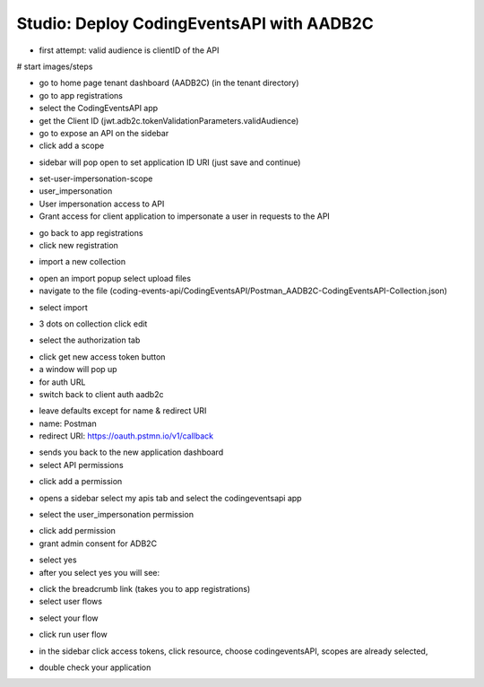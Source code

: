 ==========================================
Studio: Deploy CodingEventsAPI with AADB2C
==========================================


.. ::

   - everything in the RG from the walkthrough ``aadb2c-deploy-rg``
   - reuse the tenant from the walkthrough
   - all values will come from the tenant configuration
      - app registration
      - user flows
   - this deployment is over HTTPS because AADB2C only works over secure connections


   #. provision VM (previous walkthroughs for help)
      - this is where they will get the server origin (VM public IP)
      - open NSG port 443
   #. provision KV (previous walkthroughs for help)
      - configure VM to access KV
      - setup connection string secret
   #. modify source code ``4-member-roles`` appsettings.json
      - public IP address
      - kv name
      - aadb2c config stuff
         - set the redirect URL for this new application (app registrations > authentication > add URI button
            - it needs to be the swagger redirect URL // this needs to be looked up
   #. setup VM
      - TODO script
         - give them NGINX and SSL script with comments
         - their tasks
            - merge in the script from previous studio (mysql, runtime dependencies)
      - run script
   #. test it out
      - public endpoints
      - login via SUSI
      - hit the protected owner endpoints
      - notify your TA and they will act as the member

- first attempt: valid audience is clientID of the API


# start images/steps

- go to home page tenant dashboard (AADB2C) (in the tenant directory)

- go to app registrations

- select the CodingEventsAPI app

- get the Client ID (jwt.adb2c.tokenValidationParameters.validAudience)

- go to expose an API on the sidebar

- click add a scope

.. image:: /_static/images/intro-oauth-with-aadb2c/studio_aadb2c-deployment/1set-api-scopes.png
   :alt: set api scope

- sidebar will pop open to set application ID URI (just save and continue)

.. image:: /_static/images/intro-oauth-with-aadb2c/studio_aadb2c-deployment/2set-app-id-uri.png
   :alt: set application uri id

- set-user-impersonation-scope
- user_impersonation
- User impersonation access to API
- Grant access for client application to impersonate a user in requests to the API

.. image:: /_static/images/intro-oauth-with-aadb2c/studio_aadb2c-deployment/3set-user-impersonation-scope.png
   :alt: add user_impersonation scope to API


.. comment: EVERYTHING ABOVE THIS POINT IS CORRECT below subject to change

- go back to app registrations
- click new registration

.. image:: /_static/images/intro-oauth-with-aadb2c/studio_aadb2c-deployment/4new-app-registration.png
   :alt: new registration (for client app)

.. comment: start postman

- import a new collection

.. image:: /_static/images/intro-oauth-with-aadb2c/studio_aadb2c-deployment/postman/1import-collection.png
   :alt: 

- open an import popup select upload files
- navigate to the file (coding-events-api/CodingEventsAPI/Postman_AADB2C-CodingEventsAPI-Collection.json)

.. image:: /_static/images/intro-oauth-with-aadb2c/studio_aadb2c-deployment/postman/2upload-file.png
   :alt:

- select import

.. image:: /_static/images/intro-oauth-with-aadb2c/studio_aadb2c-deployment/postman/3select-import.png
   :alt:

- 3 dots on collection click edit

.. image:: /_static/images/intro-oauth-with-aadb2c/studio_aadb2c-deployment/postman/4edit-collection.png
   :alt:

- select the authorization tab

.. image:: /_static/images/intro-oauth-with-aadb2c/studio_aadb2c-deployment/postman/5select-authorization-tab.png
   :alt:

- click get new access token button
- a window will pop up
- for auth URL

- switch back to client auth aadb2c

.. image:: /_static/images/intro-oauth-with-aadb2c/studio_aadb2c-deployment/5application-completed-registration-form.png
   :alt:

- leave defaults except for name & redirect URI
- name: Postman
- redirect URI: https://oauth.pstmn.io/v1/callback

.. image:: /_static/images/intro-oauth-with-aadb2c/studio_aadb2c-deployment/5-5postman-implicit-flow.png
   :alt:

- sends you back to the new application dashboard
- select API permissions

.. image:: /_static/images/intro-oauth-with-aadb2c/studio_aadb2c-deployment/6api-permissions.png
   :alt:

- click add a permission

.. image:: /_static/images/intro-oauth-with-aadb2c/studio_aadb2c-deployment/7add-permission.png
   :alt:

- opens a sidebar select my apis tab and select the codingeventsapi app

.. image:: /_static/images/intro-oauth-with-aadb2c/studio_aadb2c-deployment/8my-apis.png
   :alt:

- select the user_impersonation permission

.. image:: /_static/images/intro-oauth-with-aadb2c/studio_aadb2c-deployment/9select-user-impersonation-permission.png
   :alt:

- click add permission

- grant admin consent for ADB2C

.. image:: /_static/images/intro-oauth-with-aadb2c/studio_aadb2c-deployment/10grant-admin-consent.png
   :alt:

- select yes

- after you select yes you will see:

.. image:: /_static/images/intro-oauth-with-aadb2c/studio_aadb2c-deployment/11admin-grant-success.png
   :alt:

- click the breadcrumb link (takes you to app registrations)
- select user flows

.. image:: /_static/images/intro-oauth-with-aadb2c/studio_aadb2c-deployment/12select-user-flows.png
   :alt:

- select your flow

.. image:: /_static/images/intro-oauth-with-aadb2c/studio_aadb2c-deployment/13select-susi-flow.png
   :alt:

- click run user flow

.. image:: /_static/images/intro-oauth-with-aadb2c/studio_aadb2c-deployment/14run-user-flow.png
   :alt:

- in the sidebar click access tokens, click resource, choose codingeventsAPI, scopes are already selected, 

.. image:: /_static/images/intro-oauth-with-aadb2c/studio_aadb2c-deployment/15user-flow-final.png
   :alt:

.. image:: /_static/images/intro-oauth-with-aadb2c/studio_aadb2c-deployment/16copy-user-flow-endpoint.png
   :alt:

- double check your application


.. TODO: auth URL, clientID, scope (in postman)